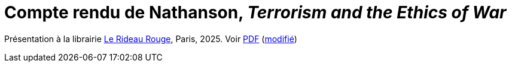= Compte rendu de Nathanson, _Terrorism and the Ethics of War_

Présentation à la librairie https://www.lerideaurouge.com/[Le Rideau Rouge], Paris, 2025.
Voir https://github.com/oliviercailloux/ethics-of-war/raw/main/war.pdf[PDF] (https://github.com/oliviercailloux/ethics-of-war/compare/as-given..main[modifié])
